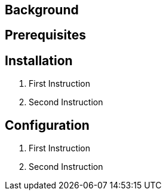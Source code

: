 // Add any installation and configuration instructions
== Background
// Add background on what the application will be used for

== Prerequisites
// Add any prerequisites required

== Installation

. First Instruction
. Second Instruction

== Configuration
. First Instruction
. Second Instruction
